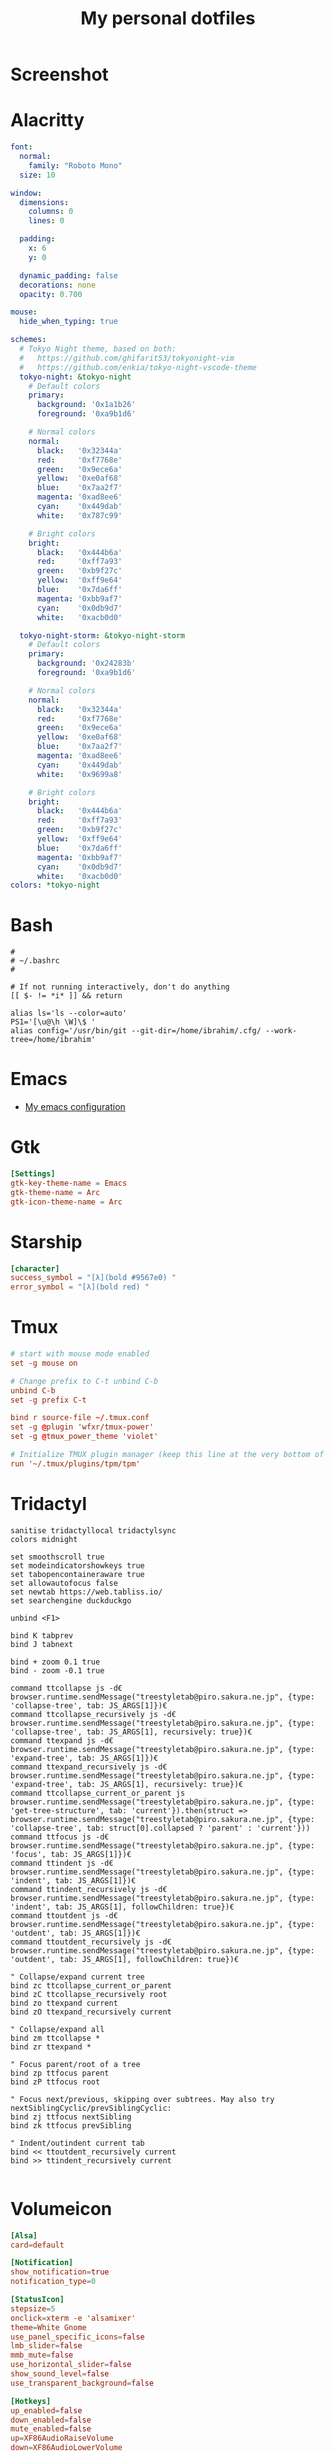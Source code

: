 #+title: My personal dotfiles
* Screenshot
[[../static/images/dotfiles-ss-01.png]]
* Alacritty
#+begin_src yaml :tangle .alacritty.yml
font:
  normal:
    family: "Roboto Mono"
  size: 10

window:
  dimensions:
    columns: 0
    lines: 0

  padding:
    x: 6
    y: 0

  dynamic_padding: false
  decorations: none
  opacity: 0.700

mouse:
  hide_when_typing: true

schemes:
  # Tokyo Night theme, based on both:
  #   https://github.com/ghifarit53/tokyonight-vim
  #   https://github.com/enkia/tokyo-night-vscode-theme
  tokyo-night: &tokyo-night
    # Default colors
    primary:
      background: '0x1a1b26'
      foreground: '0xa9b1d6'

    # Normal colors
    normal:
      black:   '0x32344a'
      red:     '0xf7768e'
      green:   '0x9ece6a'
      yellow:  '0xe0af68'
      blue:    '0x7aa2f7'
      magenta: '0xad8ee6'
      cyan:    '0x449dab'
      white:   '0x787c99'

    # Bright colors
    bright:
      black:   '0x444b6a'
      red:     '0xff7a93'
      green:   '0xb9f27c'
      yellow:  '0xff9e64'
      blue:    '0x7da6ff'
      magenta: '0xbb9af7'
      cyan:    '0x0db9d7'
      white:   '0xacb0d0'

  tokyo-night-storm: &tokyo-night-storm
    # Default colors
    primary:
      background: '0x24283b'
      foreground: '0xa9b1d6'

    # Normal colors
    normal:
      black:   '0x32344a'
      red:     '0xf7768e'
      green:   '0x9ece6a'
      yellow:  '0xe0af68'
      blue:    '0x7aa2f7'
      magenta: '0xad8ee6'
      cyan:    '0x449dab'
      white:   '0x9699a8'

    # Bright colors
    bright:
      black:   '0x444b6a'
      red:     '0xff7a93'
      green:   '0xb9f27c'
      yellow:  '0xff9e64'
      blue:    '0x7da6ff'
      magenta: '0xbb9af7'
      cyan:    '0x0db9d7'
      white:   '0xacb0d0'
colors: *tokyo-night
#+end_src
* Bash
#+begin_src shell :tangle .bashrc
  #
  # ~/.bashrc
  #

  # If not running interactively, don't do anything
  [[ $- != *i* ]] && return

  alias ls='ls --color=auto'
  PS1='[\u@\h \W]\$ '
  alias config='/usr/bin/git --git-dir=/home/ibrahim/.cfg/ --work-tree=/home/ibrahim'
#+end_src
* Emacs
- [[https://github.com/seyyidibrahimgulec/.emacs.d][My emacs configuration]]
* Gtk
#+begin_src conf :tangle .config/gtk-3.0/settings.ini
[Settings]
gtk-key-theme-name = Emacs
gtk-theme-name = Arc
gtk-icon-theme-name = Arc
#+end_src
* Starship
#+begin_src conf :tangle .config/starship.toml
[character]
success_symbol = "[λ](bold #9567e0) "
error_symbol = "[λ](bold red) "
#+end_src
* Tmux
#+begin_src conf :tangle .tmux.conf
  # start with mouse mode enabled
  set -g mouse on

  # Change prefix to C-t unbind C-b
  unbind C-b
  set -g prefix C-t

  bind r source-file ~/.tmux.conf
  set -g @plugin 'wfxr/tmux-power'
  set -g @tmux_power_theme 'violet'

  # Initialize TMUX plugin manager (keep this line at the very bottom of tmux.conf)
  run '~/.tmux/plugins/tpm/tpm'
#+end_src
* Tridactyl
#+begin_src vimrc :tangle .config/tridactyl/tridactylrc
  sanitise tridactyllocal tridactylsync
  colors midnight

  set smoothscroll true
  set modeindicatorshowkeys true
  set tabopencontaineraware true
  set allowautofocus false
  set newtab https://web.tabliss.io/
  set searchengine duckduckgo

  unbind <F1>

  bind K tabprev
  bind J tabnext

  bind + zoom 0.1 true
  bind - zoom -0.1 true

  command ttcollapse js -d€ browser.runtime.sendMessage("treestyletab@piro.sakura.ne.jp", {type: 'collapse-tree', tab: JS_ARGS[1]})€
  command ttcollapse_recursively js -d€ browser.runtime.sendMessage("treestyletab@piro.sakura.ne.jp", {type: 'collapse-tree', tab: JS_ARGS[1], recursively: true})€
  command ttexpand js -d€ browser.runtime.sendMessage("treestyletab@piro.sakura.ne.jp", {type: 'expand-tree', tab: JS_ARGS[1]})€
  command ttexpand_recursively js -d€ browser.runtime.sendMessage("treestyletab@piro.sakura.ne.jp", {type: 'expand-tree', tab: JS_ARGS[1], recursively: true})€
  command ttcollapse_current_or_parent js browser.runtime.sendMessage("treestyletab@piro.sakura.ne.jp", {type: 'get-tree-structure', tab: 'current'}).then(struct => browser.runtime.sendMessage("treestyletab@piro.sakura.ne.jp", {type: 'collapse-tree', tab: struct[0].collapsed ? 'parent' : 'current'}))
  command ttfocus js -d€ browser.runtime.sendMessage("treestyletab@piro.sakura.ne.jp", {type: 'focus', tab: JS_ARGS[1]})€
  command ttindent js -d€ browser.runtime.sendMessage("treestyletab@piro.sakura.ne.jp", {type: 'indent', tab: JS_ARGS[1]})€
  command ttindent_recursively js -d€ browser.runtime.sendMessage("treestyletab@piro.sakura.ne.jp", {type: 'indent', tab: JS_ARGS[1], followChildren: true})€
  command ttoutdent js -d€ browser.runtime.sendMessage("treestyletab@piro.sakura.ne.jp", {type: 'outdent', tab: JS_ARGS[1]})€
  command ttoutdent_recursively js -d€ browser.runtime.sendMessage("treestyletab@piro.sakura.ne.jp", {type: 'outdent', tab: JS_ARGS[1], followChildren: true})€

  " Collapse/expand current tree
  bind zc ttcollapse_current_or_parent
  bind zC ttcollapse_recursively root
  bind zo ttexpand current
  bind zO ttexpand_recursively current

  " Collapse/expand all
  bind zm ttcollapse *
  bind zr ttexpand *

  " Focus parent/root of a tree
  bind zp ttfocus parent
  bind zP ttfocus root

  " Focus next/previous, skipping over subtrees. May also try nextSiblingCyclic/prevSiblingCyclic:
  bind zj ttfocus nextSibling
  bind zk ttfocus prevSibling

  " Indent/outindent current tab
  bind << ttoutdent_recursively current
  bind >> ttindent_recursively current

#+end_src
* Volumeicon
#+begin_src conf :tangle .config/volumeicon/volumeicon
[Alsa]
card=default

[Notification]
show_notification=true
notification_type=0

[StatusIcon]
stepsize=5
onclick=xterm -e 'alsamixer'
theme=White Gnome
use_panel_specific_icons=false
lmb_slider=false
mmb_mute=false
use_horizontal_slider=false
show_sound_level=false
use_transparent_background=false

[Hotkeys]
up_enabled=false
down_enabled=false
mute_enabled=false
up=XF86AudioRaiseVolume
down=XF86AudioLowerVolume
mute=XF86AudioMute
#+end_src
* Xmobar
#+begin_src haskell :tangle .config/xmobar/xmobarrc
  Config { font = "xft:Roboto Mono:pixelsize=19:antialias=true:hinting=true"
         , additionalFonts = [ "xft:Font Awesome 6 Free Solid:pixelsize=18"
                             , "xft:Font Awesome 6 Brands:pixelsize=18"
                             ]
         , bgColor = "#1a1b26"
         , fgColor = "#eff0eb"
         , alpha = 255
         , position = Static { xpos = 20 , ypos = 10, width = 2520, height = 40 }
         -- , position = TopSize C 100 40
         , textOffset = -1
         , iconOffset = -1
         , lowerOnStart = True
         , pickBroadest = False
         , persistent = False
         , hideOnStart = False
         , iconRoot     = "/home/ibrahim/.xmonad/xpm/"  -- default: "."
         , allDesktops = True
         , overrideRedirect = True
         , commands = [ Run Cpu ["-t", "<fn=1>\xf108</fn> CPU:(<total>%)","-H","50","--high","red"] 20
                      , Run Memory ["-t", "<fn=1>\xf7c2</fn> <used>M(<usedratio>%)"] 20
                      , Run Date "<fn=1>\xf017</fn> %H:%M - %d %B %Y" "date" 50
                      , Run Com "echo" ["<fn=2>\xf17c</fn>"] "penguin" 3600
                      , Run Com "uname" ["-r"] "kernel" 36000
                      , Run Com "echo" ["<fn=1>\xf242</fn>"] "baticon" 3600
                      , Run Com ".config/xmobar/trayer-padding-icon.sh" [] "trayerpad" 20
                      , Run UnsafeStdinReader
                      ]

         , sepChar = "%"
         , alignSep = "}{"
         , template = " <icon=haskell_30.xpm/> %UnsafeStdinReader% }\
                      \{ <fc=#ee9a00>%date%</fc> | <fc=#51afef>%penguin% <action=`alacritty -e htop`>%kernel%</action></fc> | <fc=#ecbe7b><action=`alacritty -e htop`>%cpu%</action></fc> | <fc=#9567e0><action=`alacritty -e htop`>%memory%</action></fc> %trayerpad%"
         }
#+end_src
* Xmodmap
#+begin_src conf :tangle .Xmodmap
clear lock
clear control
keycode 66 = Control_L
add control = Control_L
add Lock = Control_R
#+end_src
* Xmonad
** Imports
#+begin_src haskell :tangle .xmonad/xmonad.hs
  import XMonad
  import Data.Maybe (isJust)
  import Data.Monoid
  import System.Exit
  import XMonad.Actions.CycleWS (Direction1D(..), moveTo, shiftTo, WSType(..), nextScreen, prevScreen)
  import XMonad.Actions.WithAll (sinkAll, killAll)
  import XMonad.Hooks.ManageDocks
  import XMonad.Hooks.DynamicLog (dynamicLogWithPP, wrap, xmobarPP, xmobarColor, shorten, PP(..))
  import XMonad.Layout.Spacing
  import XMonad.Layout.ThreeColumns
  import XMonad.Layout.MultiToggle (mkToggle, single, EOT(EOT), (??))
  import XMonad.Layout.MultiToggle.Instances (StdTransformers(NBFULL, MIRROR, NOBORDERS))
  import XMonad.Util.SpawnOnce
  import XMonad.Util.Run
  import XMonad.Util.EZConfig (additionalKeysP)
  import Graphics.X11.ExtraTypes.XF86

  import qualified XMonad.StackSet as W
  import qualified Data.Map        as M
  import qualified XMonad.Layout.MultiToggle as MT (Toggle(..))
#+end_src
** Variables
#+begin_src haskell :tangle .xmonad/xmonad.hs
  myTerminal      = "alacritty"

  myEmacs :: String
  myEmacs = "emacsclient -c -a 'emacs' "  -- Makes emacs keybindings easier to type

  myBrowser :: String
  myBrowser = "firefox"

  -- Whether focus follows the mouse pointer.
  myFocusFollowsMouse :: Bool
  myFocusFollowsMouse = True

  -- Whether clicking on a window to focus also passes the click to the window
  myClickJustFocuses :: Bool
  myClickJustFocuses = False

  color01 = "#9567e0"
  color02 = "#51afef"
  color03 = "#ecbe7b"

  windowCount :: X (Maybe String)
  windowCount = gets $ Just . show . length . W.integrate' . W.stack . W.workspace . W.current . windowset

  myBorderWidth   = 4

  myModMask       = mod4Mask

  myWorkspaces    = ["1:chat","2:emacs","3:term","4:web","5:other"]

  myNormalBorderColor  = "#dddddd"
  myFocusedBorderColor = "#9567e0"

  menuBackgroundColor = "#282a36"
  menuForegroundColor = "#eff0eb"
  menuFontFamily = "Iosevka Aile"
  menuArguments = " -l 5 -fn '" ++ menuFontFamily ++ "' -nb '" ++ menuBackgroundColor ++ "' -nf '" ++ menuForegroundColor ++ "' -bw 4"
#+end_src
** Key Bindings
#+begin_src haskell :tangle .xmonad/xmonad.hs
  myKeys :: [(String, X ())]
  myKeys =
    -- launch a terminal
      [ ("M-<Return>", spawn (myTerminal))

      -- launch dmenu
      , ("M-p", spawn ("dmenu_run" ++ menuArguments))

      -- launch clipmenu
      , ("M-u", spawn ("clipmenu" ++ menuArguments))

        -- launch passmenu
      , ("M-i", spawn ("passmenu" ++ menuArguments))

        -- close focused window
      , ("M-c", kill)
      , ("M-S-c", killAll)

      , ("M-S-q", io (exitWith ExitSuccess))
      , ("M-q", spawn "xmonad --recompile; xmonad --restart")

        -- Emacs keybindings
      , ("M-<Backspace>", spawn (myEmacs))
      , ("M-S-<Backspace> b", spawn (myEmacs ++ ("--eval '(ibuffer)'")))
      , ("M-S-<Backspace> d", spawn (myEmacs ++ ("--eval '(dired nil)'")))
      , ("M-S-<Backspace> e", spawn (myEmacs ++ ("--eval '(ig/open-emacs-configuration)'")))
      , ("M-S-<Backspace> a", spawn (myEmacs ++ ("--eval '(ig/open-dotfiles-configuration)'")))

        -- launch browser
      , ("M-b", spawn (myBrowser))

        -- Rotate through the available layout algorithms
      , ("M-<Space>", sendMessage NextLayout)
      , ("M-<Tab>", sendMessage (MT.Toggle NBFULL) >> sendMessage ToggleStruts >> toggleSmartSpacing)

        -- Window navigation
      , ("M-m", windows W.focusMaster)
      , ("M-j", windows W.focusDown)
      , ("M-k", windows W.focusUp)
      , ("M-S-m", windows W.swapMaster)
      , ("M-S-j", windows W.swapDown)
      , ("M-S-k", windows W.swapUp)

        -- Floating windows
      , ("M-t", withFocused $ windows . W.sink)
      , ("M-S-t", sinkAll)

        -- Window resizing
      , ("M-h", sendMessage Shrink)
      , ("M-l", sendMessage Expand)

      -- KB_GROUP Workspaces
      , ("M-.", nextScreen)
      , ("M-,", prevScreen)
      , ("M-S-.", shiftTo Next nonNSP >> moveTo Next nonNSP)
      , ("M-S-,", shiftTo Prev nonNSP >> moveTo Prev nonNSP)

        -- control audio
      , ("<XF86AudioLowerVolume>", spawn "pactl set-sink-volume 0 -1.5%")
      , ("<XF86AudioRaiseVolume>", spawn "pactl set-sink-volume 0 +1.5%")
      , ("<XF86AudioMute>", spawn "pactl set-sink-mute 0 toggle")

        -- control brightness
      , ("<XF86MonBrightnessUp>", spawn "sudo xbacklight -inc 10")
      , ("<XF86MonBrightnessDown>", spawn "sudo xbacklight -dec 10")
      ]

      -- The following lines are needed for named scratchpads.
    where nonNSP          = WSIs (return (\ws -> W.tag ws /= "NSP"))
          nonEmptyNonNSP  = WSIs (return (\ws -> isJust (W.stack ws) && W.tag ws /= "NSP"))
#+end_src
** Mouse Bindings
#+begin_src haskell :tangle .xmonad/xmonad.hs
  -- Mouse bindings
  myMouseBindings (XConfig {XMonad.modMask = modm}) = M.fromList $

      -- mod-button1, Set the window to floating mode and move by dragging
      [ ((modm, button1), (\w -> focus w >> mouseMoveWindow w
                                         >> windows W.shiftMaster))

      -- mod-button2, Raise the window to the top of the stack
      , ((modm, button2), (\w -> focus w >> windows W.shiftMaster))

      -- mod-button3, Set the window to floating mode and resize by dragging
      , ((modm, button3), (\w -> focus w >> mouseResizeWindow w
                                         >> windows W.shiftMaster))

      -- you may also bind events to the mouse scroll wheel (button4 and button5)
      ]
#+end_src
** Layout
#+begin_src haskell :tangle .xmonad/xmonad.hs
  myLayout = avoidStruts
             $ mkToggle (NBFULL ?? NOBORDERS ?? EOT) myDefaultLayout
    where
      myDefaultLayout = (tiled ||| Mirror tiled ||| threeCol ||| Full)
        where
          threeCol = ThreeColMid nmaster delta ratio

          -- default tiling algorithm partitions the screen into two panes
          tiled   = Tall nmaster delta ratio

          -- The default number of windows in the master pane
          nmaster = 1

          -- Default proportion of screen occupied by master pane
          ratio   = 1/2

          -- Percent of screen to increment by when resizing panes
          delta   = 3/100
#+end_src
** Hooks
#+begin_src haskell :tangle .xmonad/xmonad.hs
  ------------------------------------------------------------------------
  -- Window rules:
  myManageHook = composeAll
      [ className =? "MPlayer"        --> doFloat
      , className =? "Gimp"           --> doFloat
      , className =? "Emacs"          --> doShift "2:emacs"
      , className =? "Alacritty"      --> doShift "3:term"
      , className =? "firefox"  --> doShift "4:web"
      , resource  =? "desktop_window" --> doIgnore
      , resource  =? "kdesktop"       --> doIgnore ]

  ------------------------------------------------------------------------
  -- Event handling

  -- * EwmhDesktops users should change this to ewmhDesktopsEventHook
  --
  -- Defines a custom handler function for X Events. The function should
  -- return (All True) if the default handler is to be run afterwards. To
  -- combine event hooks use mappend or mconcat from Data.Monoid.
  --
  myEventHook = mempty

  ------------------------------------------------------------------------
  -- Status bars and logging

  -- Perform an arbitrary action on each internal state change or X event.
  -- See the 'XMonad.Hooks.DynamicLog' extension for examples.
  --

  myLogHook xmproc = dynamicLogWithPP $ xmobarPP
    {  ppOutput = \x -> hPutStrLn xmproc x
     , ppCurrent = xmobarColor color01 "" . wrap ("<fc=" ++ color01 ++ ">") "</fc>"
     , ppVisible = xmobarColor color01 ""
     , ppHidden = xmobarColor color02 "" . wrap ("<fc=" ++ color02 ++ ">") "</fc>"
     , ppHiddenNoWindows = xmobarColor color02 ""
     , ppTitle = xmobarColor color03 "" . shorten 50
     , ppSep =  " | "
     , ppExtras  = [windowCount]
     , ppOrder  = \(ws:l:t:ex) -> [ws,l]++ex++[t]
     }

  ------------------------------------------------------------------------
  -- Startup hook
  myStartupHook = do
    spawn "killall trayer"
    spawnOnce "nitrogen --restore"
    spawnOnce "picom --config  $HOME/.config/picom/picom.conf"
    spawnOnce "/usr/bin/emacs --daemon" -- emacs daemon for the emacsclient
    spawnOnce "clipmenud"
    spawnOnce "cbatticon"
    spawnOnce "nm-applet"
    spawnOnce "blueman-applet"
    spawnOnce "volumeicon"
    spawnOnce "flameshot"
    spawn ("trayer --distance 10 --margin 18 --edge top --align right --widthtype request --padding 5 --SetDockType true --SetPartialStrut true --expand true --monitor 0 --iconspacing 8 --transparent true --alpha 0 --tint 0x1a1b26 --height 40")
#+end_src
** Main
#+begin_src haskell :tangle .xmonad/xmonad.hs
  -- Run xmonad with the settings you specify. No need to modify this.
  --
  main = do
    xmproc <- spawnPipe "xmobar -x 0"
    xmonad $docks $ defaults xmproc

  -- A structure containing your configuration settings, overriding
  -- fields in the default config. Any you don't override, will
  -- use the defaults defined in xmonad/XMonad/Config.hs
  --
  -- No need to modify this.
  --
  defaults xmproc = def {
        -- simple stuff
          terminal           = myTerminal,
          focusFollowsMouse  = myFocusFollowsMouse,
          clickJustFocuses   = myClickJustFocuses,
          borderWidth        = myBorderWidth,
          modMask            = myModMask,
          workspaces         = myWorkspaces,
          normalBorderColor  = myNormalBorderColor,
          focusedBorderColor = myFocusedBorderColor,

        -- key bindings
        --   keys               = myKeys,
          mouseBindings      = myMouseBindings,

        -- hooks, layouts
          layoutHook         = spacingRaw False (Border 10 10 10 10) True (Border 10 10 10 10) True $ myLayout,
          manageHook         = myManageHook,
          handleEventHook    = myEventHook,
          logHook            = myLogHook xmproc,
          startupHook        = myStartupHook
      } `additionalKeysP` myKeys
#+end_src
* Xprofile
#+begin_src shell :tangle .xprofile
xset r rate 400 50
setxkbmap -option altwin:swap_alt_win
xmodmap ~/.Xmodmap
#+end_src
* Xresources
#+begin_src conf :tangle .Xresources
Xft.dpi: 144

! These might also be useful depending on your monitor and personal preference:
Xft.autohint: 0
Xft.lcdfilter:  lcddefault
Xft.hintstyle:  hintfull
Xft.hinting: 1
Xft.antialias: 1
Xft.rgba: rgb

dmenu.selbackground: #9567e0
Emacs.font: Roboto Mono-100
#+end_src
* Zsh
#+begin_src shell :tangle .zshrc

export ZSH="$HOME/.oh-my-zsh"

plugins=(
    git
    zsh-syntax-highlighting
    zsh-autosuggestions
    colored-man-pages
)

source $ZSH/oh-my-zsh.sh

export EDITOR='emacs'

alias config='/usr/bin/git --git-dir=/home/ibrahim/.cfg/ --work-tree=/home/ibrahim'
alias ls='exa'

eval "$(starship init zsh)"

#+end_src
* References
- [[https://gitlab.com/dwt1/dotfiles/][https://gitlab.com/dwt1/dotfiles/]]
